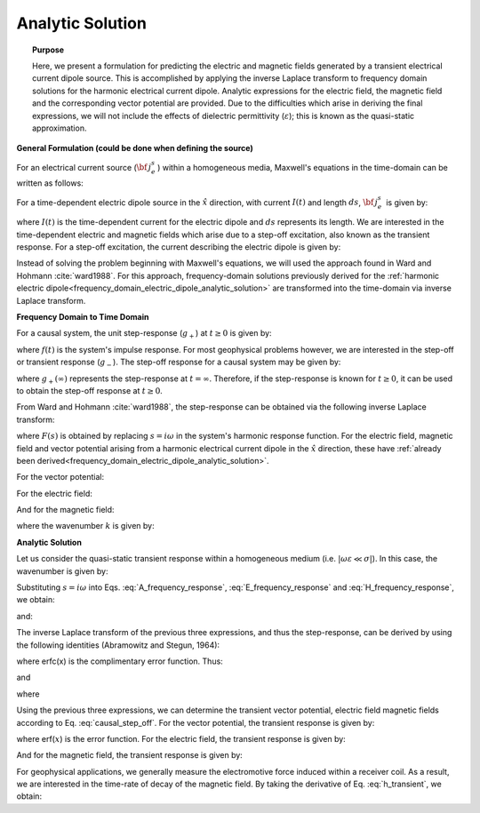 .. _time_domain_electric_dipole_analytic_solution:

Analytic Solution
=================

.. topic:: Purpose

    Here, we present a formulation for predicting the electric and magnetic fields generated by a transient electrical current dipole source.
    This is accomplished by applying the inverse Laplace transform to frequency domain solutions for the harmonic electrical current dipole.
    Analytic expressions for the electric field, the magnetic field and the corresponding vector potential are provided.
    Due to the difficulties which arise in deriving the final expressions, we will not include the effects of dielectric permittivity (:math:`\varepsilon`); this is known as the quasi-static approximation.
    

**General Formulation (could be done when defining the source)**

For an electrical current source (:math:`{\bf \, j_e^s} \,`) within a homogeneous media, Maxwell's equations in the time-domain can be written as follows:

.. math::
	\nabla \times {\bf e_e} + \mu \frac{\partial}{\partial t} ({\bf h_e}) = 0
	:label: Faraday_m

.. math::
	\nabla \times {\bf h_e} - (\sigma + i\omega \varepsilon ) {\bf e_e} = {\bf j_e^s}
	:label: Ampere_m

For a time-dependent electric dipole source in the :math:`\hat x` direction, with current :math:`I (t)` and length :math:`ds`, :math:`{\bf \, j_e^s \,}` is given by:

.. math::
	{\bf j_e^s} = \hat x  \delta (x) \delta (y) \delta (z)I(t) ds
	:label: E_dipole_time


where :math:`I(t)` is the time-dependent current for the electric dipole and :math:`ds` represents its length.
We are interested in the time-dependent electric and magnetic fields which arise due to a step-off excitation, also known as the transient response.
For a step-off excitation, the current describing the electric dipole is given by:

.. math::
	I(t) = I u(-t) = I \big [ 1 - u(t) \big ]
	:label: current_step_off


Instead of solving the problem beginning with Maxwell's equations, we will used the approach found in Ward and Hohmann :cite:`ward1988`.
For this approach, frequency-domain solutions previously derived for the :ref:`harmonic electric dipole<frequency_domain_electric_dipole_analytic_solution>` are transformed into the time-domain via inverse Laplace transform.



**Frequency Domain to Time Domain**

For a causal system, the unit step-response (:math:`g_+`) at :math:`t \geq 0` is given by:

.. math::
	g_+(t) = \int_{-\infty}^\infty f(\tau) u(t - \tau) d\tau = \int_0^t f(\tau) d\tau \; \; \; \textrm{for} \; \; \; t\geq 0
	:label: causal_step


where :math:`f(t)` is the system's impulse response.
For most geophysical problems however, we are interested in the step-off or transient response (:math:`g_-`).
The step-off response for a causal system may be given by:

.. math::
	g_-(t) = \int_{-\infty}^\infty f(\tau) \big [ 1 - u(t - \tau) \big ] d\tau = \int_0^\infty f(\tau) d\tau - \int_0^t f(\tau) d\tau = g_+ (\infty) - g_+(t) \; \; \; \textrm{for} \; \; \; t\geq 0
	:label: causal_step_off

where :math:`g_+ (\infty )` represents the step-response at :math:`t = \infty`.
Therefore, if the step-response is known for :math:`t \geq 0`, it can be used to obtain the step-off response at :math:`t \geq 0`.

From Ward and Hohmann :cite:`ward1988`, the step-response can be obtained via the following inverse Laplace transform:

.. math::
	g_+(t) = L^{-1} \Bigg [ \frac{F(s)}{s} \Bigg ]
	:label: step_Laplace_transform

where :math:`F(s)` is obtained by replacing :math:`s=i\omega` in the system's harmonic response function.
For the electric field, magnetic field and vector potential arising from a harmonic electrical current dipole in the :math:`\hat x` direction, these have :ref:`already been derived<frequency_domain_electric_dipole_analytic_solution>`.

For the vector potential:


.. math::
	{\bf A} = \frac{Ids}{4\pi r}e^{-ikr} \hat x
	:label: A_frequency_response


For the electric field:

.. math::
	{\bf E_e}(i\omega ) = \frac{Ids}{4\pi (\sigma + i\omega \varepsilon )r^3} e^{-ikr} \Bigg [ \bigg ( \frac{x^2}{r^2}\hat x + \frac{xy}{r^2}\hat y + \frac{xz}{r^2} \hat z \Bigg ) \big ( -k^2 r^2 + 3ikr +3 \big ) + \big ( k^2 r^2 -ikr -1 \big ) \hat x \Bigg ]
	:label: E_frequency_response

And for the magnetic field:

.. math::
	{\bf H_e}(i\omega ) = \frac{Ids}{4\pi r^2} (ikr +1) e^{-ikr} \Bigg ( - \frac{z}{r}\hat y + \frac{y}{r}\hat z  \Bigg )
	:label: H_frequency_response

where the wavenumber :math:`k` is given by:

.. math::
	k = \big ( \omega^2\mu\varepsilon - i \omega \mu \sigma \big )^{1/2}
	:label: wave_number




**Analytic Solution**


Let us consider the quasi-static transient response within a homogeneous medium (i.e. :math:`|\omega\varepsilon \ll \sigma |`).
In this case, the wavenumber is given by:

.. math::
	k = \big (- i \omega \mu \sigma \big )^{1/2}
	:label: wave_number_quasi_static


Substituting :math:`s = i\omega` into Eqs. :eq:`A_frequency_response`, :eq:`E_frequency_response` and :eq:`H_frequency_response`, we obtain:


.. math::
	\frac{{\bf A}(s)}{s} = \frac{Ids}{4 \pi r} \frac{e^{- \sqrt{s \mu\sigma r^2}}}{s} \hat x \; ,
	:label: A_frequency_response_s



.. math::
	\frac{{\bf E_e}(s)}{s} = \frac{Ids}{4\pi \sigma r^3} e^{- \sqrt{s\mu\sigma r^2 } } \Bigg [ \bigg ( \frac{x^2}{r^2}\hat x + \frac{xy}{r^2}\hat y + \frac{xz}{r^2} \hat z \bigg ) \bigg ( \mu\sigma r^2 + 3 \sqrt{\dfrac{\mu \sigma}{s} } r + \frac{3}{s} \bigg ) - \bigg ( \mu\sigma r^2 + \sqrt{\frac{\mu\sigma}{s}r} + \frac{1}{s} \bigg ) \hat x \Bigg ],
	:label: E_frequency_response_s

and:

.. math::
	\frac{{\bf H_e}(s)}{s} = \frac{Ids}{4\pi r^2} e^{- \sqrt{s\mu\sigma r^2 } } \bigg ( \sqrt{\frac{\mu\sigma}{s}r} + \frac{1}{s} \bigg )  \bigg ( - \frac{z}{r}\hat y + \frac{y}{r}\hat z  \bigg ),
	:label: H_frequency_response_s

The inverse Laplace transform of the previous three expressions, and thus the step-response, can be derived by using the following identities (Abramowitz and Stegun, 1964):

.. math::
	L^{-1} \Big [ e^{-\alpha \sqrt{s}} \Big ] = \frac{\alpha}{2\sqrt{\pi t^3}} e^{-\alpha^2/4t} \;\;\; \textrm{for} \; \; \; \alpha > 0
	:label: Laplace_identity_1

.. math::
	L^{-1} \Bigg [ \frac{1}{\sqrt{s}} e^{-\alpha \sqrt{s}} \Bigg ] = \frac{1}{\sqrt{\pi t}} e^{-\alpha^2/4t} \;\;\; \textrm{for} \; \; \; \alpha \geq 0
	:label: Laplace_identity_2

.. math::
	L^{-1} \Bigg [ \frac{1}{s} e^{-\alpha \sqrt{s}} \Bigg ] = \textrm{erfc}\Bigg ( \frac{\alpha}{2\sqrt{t}} \Bigg )\;\;\; \textrm{for} \; \; \; \alpha \geq 0
	:label: Laplace_identity_3

where erfc(x) is the complimentary error function.
Thus:


.. math::
	L^{-1} \Bigg [ \frac{{\bf A}(s)}{s} \Bigg ] = \frac{Ids}{4 \pi r} \textrm{erfc} (\theta r) \hat x \; ,
	:label: a_step_response


.. math::
	\begin{split}
	L^{-1}\Bigg [ \frac{{\bf E_e}(s)}{s} \Bigg ] = \frac{Ids}{4\pi \sigma r^3} \Bigg [ \Bigg ( \frac{x^2}{r^2}\hat x + \frac{xy}{r^2}\hat y + \frac{xz}{r^2}\hat z \Bigg ) \Bigg ( \bigg ( \frac{4}{\sqrt{\pi}}\theta^3 r^3 + & \frac{6}{\sqrt{\pi}} \theta r \bigg ) e^{-\theta^2 r^2} + 3 \, \textrm{erfc}(\theta r) \Bigg ) ... \\
	&- \Bigg ( \bigg ( \frac{4}{\sqrt{\pi}} \theta^3 r^3 + \frac{2}{\sqrt{\pi}} \theta r \bigg ) e^{-\theta^2 r^2} + \textrm{erfc}(\theta r) \Bigg ) \hat x \Bigg ]
	\end{split}
	:label: e_step_response

and

.. math::
	L^{-1}\Bigg [ \frac{{\bf H_e}(s)}{s} \Bigg ] = \frac{Ids}{4 \pi r^3} \bigg ( \frac{2}{\sqrt{\pi}} \theta r \, e^{-\theta^2 r^2} + \textrm{erfc}(\theta r) \bigg ) \big ( - z \, \hat y + y \, \hat z  \big )
	:label: h_step_response


where

.. math::
	\theta = \Bigg ( \frac{\mu\sigma}{4t} \Bigg )^{1/2}
	:label: theta


Using the previous three expressions, we can determine the transient vector potential, electric field magnetic fields according to Eq. :eq:`causal_step_off`.
For the vector potential, the transient response is given by:


.. math::
	{\bf a}(t) = \frac{Ids}{4 \pi r} \textrm{erf} (\theta r) \hat x
	:label: a_transient
	

where erf(:math:`x`) is the error function.
For the electric field, the transient response is given by:

.. math::
	\begin{split}
	{\bf e_e}(t) = \frac{Ids}{4\pi \sigma r^3} \Bigg [ \Bigg ( \frac{x^2}{r^2}\hat x + \frac{xy}{r^2}\hat y + \frac{xz}{r^2}\hat z \Bigg ) \Bigg ( 3 \, \textrm{erf}(\theta r) - \bigg ( \frac{4}{\sqrt{\pi}}\theta^3 r^3 + & \frac{6}{\sqrt{\pi}} \theta r \bigg ) e^{-\theta^2 r^2}  \Bigg ) ... \\
	&- \Bigg ( \textrm{erf}(\theta r) - \bigg ( \frac{4}{\sqrt{\pi}} \theta^3 r^3 + \frac{2}{\sqrt{\pi}} \theta r \bigg ) e^{-\theta^2 r^2} \Bigg ) \hat x \Bigg ]
	\end{split}
	:label: e_transient


And for the magnetic field, the transient response is given by:

.. math::
	{\bf h_e}(t) = \frac{Ids}{4 \pi r^3} \bigg ( \textrm{erf}(\theta r) - \frac{2}{\sqrt{\pi}} \theta r \, e^{-\theta^2 r^2}  \bigg ) \big ( - z \, \hat y + y \, \hat z  \big )
	:label: h_transient


For geophysical applications, we generally measure the electromotive force induced within a receiver coil.
As a result, we are interested in the time-rate of decay of the magnetic field.
By taking the derivative of Eq. :eq:`h_transient`, we obtain:

.. math::
	\frac{\partial{ \bf h_e}}{\partial t} = - \frac{2 \, \theta^5 Ids}{\pi^{3/2} \mu \sigma} e^{-\theta^2 r^2} \big ( - z \, \hat y + y \, \hat z  \big )
	:label: dhdt_transient